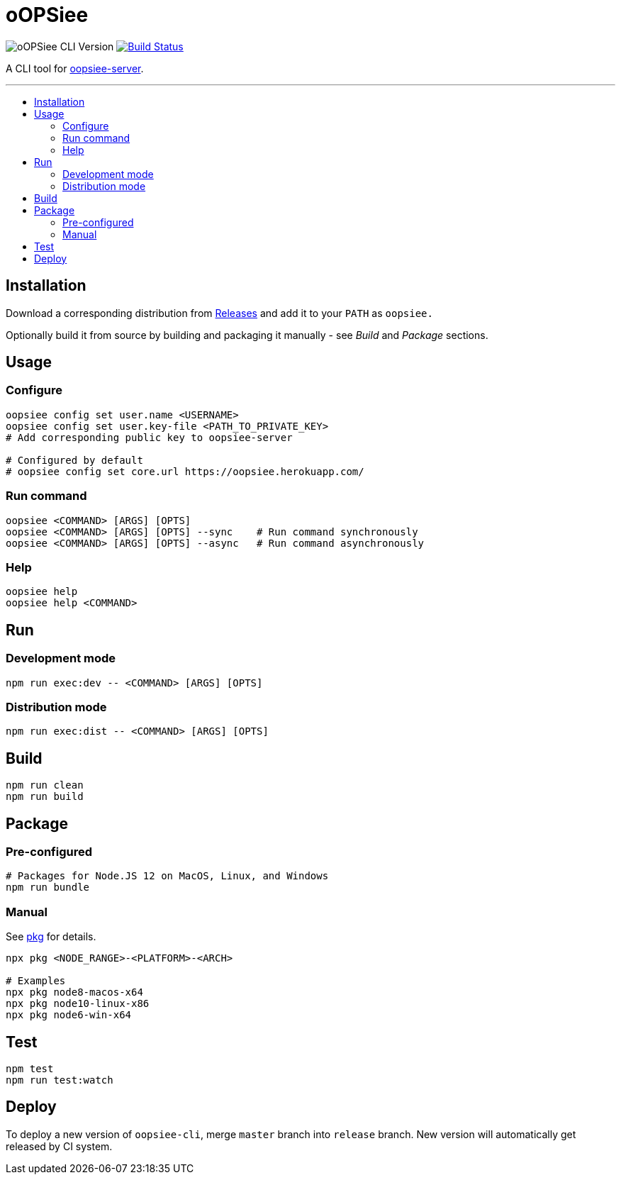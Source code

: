 :toc: macro
:toc-title:
:toclevels: 10

= oOPSiee

image:https://img.shields.io/github/package-json/v/edosrecki/oopsiee-cli/release?color=blue&label=oopsiee-cli["oOPSiee CLI Version"]
image:https://travis-ci.org/edosrecki/oopsiee-cli.svg?branch=master["Build Status", link="https://travis-ci.org/edosrecki/oopsiee-cli"]

A CLI tool for link:https://github.com/edosrecki/oopsiee-server[oopsiee-server].

---

toc::[]

== Installation
Download a corresponding distribution from https://github.com/edosrecki/oopsiee-cli/releases[Releases] and add
it to your `PATH` as `oopsiee.`

Optionally build it from source by building and packaging it manually - see _Build_ and _Package_ sections.

== Usage
=== Configure
```shell
oopsiee config set user.name <USERNAME>
oopsiee config set user.key-file <PATH_TO_PRIVATE_KEY>
# Add corresponding public key to oopsiee-server

# Configured by default
# oopsiee config set core.url https://oopsiee.herokuapp.com/
```

=== Run command
```shell
oopsiee <COMMAND> [ARGS] [OPTS]
oopsiee <COMMAND> [ARGS] [OPTS] --sync    # Run command synchronously
oopsiee <COMMAND> [ARGS] [OPTS] --async   # Run command asynchronously
```

=== Help
```shell
oopsiee help
oopsiee help <COMMAND>
```

== Run
=== Development mode
```shell
npm run exec:dev -- <COMMAND> [ARGS] [OPTS]
```

=== Distribution mode
```shell
npm run exec:dist -- <COMMAND> [ARGS] [OPTS]
```

== Build
```shell
npm run clean
npm run build
```

== Package
=== Pre-configured
```shell
# Packages for Node.JS 12 on MacOS, Linux, and Windows
npm run bundle
```

=== Manual
See https://www.npmjs.com/package/pkg#targets[pkg] for details.

```shell
npx pkg <NODE_RANGE>-<PLATFORM>-<ARCH>

# Examples
npx pkg node8-macos-x64
npx pkg node10-linux-x86
npx pkg node6-win-x64
```

== Test
```shell
npm test
npm run test:watch
```

== Deploy
To deploy a new version of `oopsiee-cli`, merge `master` branch into `release` branch.
New version will automatically get released by CI system.
